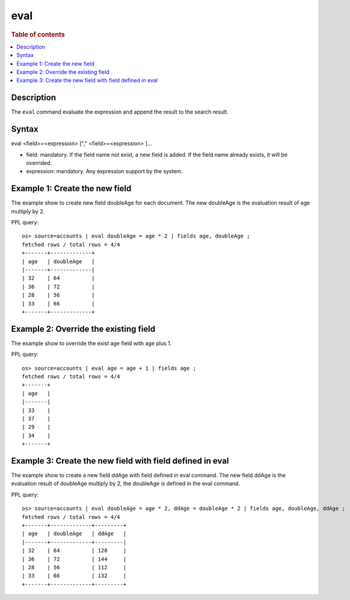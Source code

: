 =============
eval
=============

.. rubric:: Table of contents

.. contents::
   :local:
   :depth: 2


Description
============
| The ``eval`` command evaluate the expression and append the result to the search result.


Syntax
============
eval <field>=<expression> ["," <field>=<expression> ]...

* field: mandatory. If the field name not exist, a new field is added. If the field name already exists, it will be overrided.
* expression: mandatory. Any expression support by the system.

Example 1: Create the new field
===============================

The example show to create new field doubleAge for each document. The new doubleAge is the evaluation result of age multiply by 2.

PPL query::

    os> source=accounts | eval doubleAge = age * 2 | fields age, doubleAge ;
    fetched rows / total rows = 4/4
    +-------+-------------+
    | age   | doubleAge   |
    |-------+-------------|
    | 32    | 64          |
    | 36    | 72          |
    | 28    | 56          |
    | 33    | 66          |
    +-------+-------------+


Example 2: Override the existing field
======================================

The example show to override the exist age field with age plus 1.

PPL query::

    os> source=accounts | eval age = age + 1 | fields age ;
    fetched rows / total rows = 4/4
    +-------+
    | age   |
    |-------|
    | 33    |
    | 37    |
    | 29    |
    | 34    |
    +-------+

Example 3: Create the new field with field defined in eval
==========================================================

The example show to create a new field ddAge with field defined in eval command. The new field ddAge is the evaluation result of doubleAge multiply by 2, the doubleAge is defined in the eval command.

PPL query::

    os> source=accounts | eval doubleAge = age * 2, ddAge = doubleAge * 2 | fields age, doubleAge, ddAge ;
    fetched rows / total rows = 4/4
    +-------+-------------+---------+
    | age   | doubleAge   | ddAge   |
    |-------+-------------+---------|
    | 32    | 64          | 128     |
    | 36    | 72          | 144     |
    | 28    | 56          | 112     |
    | 33    | 66          | 132     |
    +-------+-------------+---------+